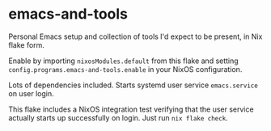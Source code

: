 * emacs-and-tools
Personal Emacs setup and collection of tools I'd expect to be present,
in Nix flake form.

Enable by importing ~nixosModules.default~ from this flake and setting
~config.programs.emacs-and-tools.enable~ in your NixOS configuration.

Lots of dependencies included. Starts systemd user service
~emacs.service~ on user login.

This flake includes a NixOS integration test verifying that the user
service actually starts up successfully on login. Just run
~nix flake check~.

